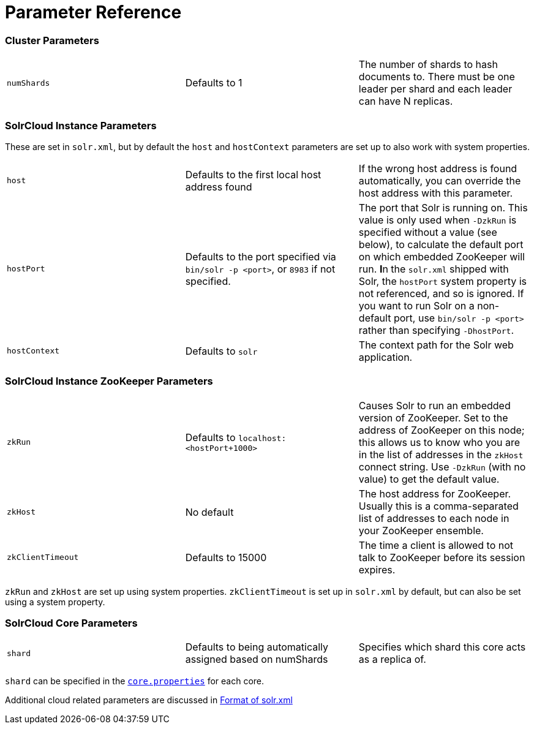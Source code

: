 = Parameter Reference
:page-shortname: parameter-reference
:page-permalink: parameter-reference.html

[[ParameterReference-ClusterParameters]]
=== Cluster Parameters

[width="100%",cols="34%,33%,33%",]
|===
|`numShards` |Defaults to 1 |The number of shards to hash documents to. There must be one leader per shard and each leader can have N replicas.
|===

[[ParameterReference-SolrCloudInstanceParameters]]
=== SolrCloud Instance Parameters

These are set in `solr.xml`, but by default the `host` and `hostContext` parameters are set up to also work with system properties.

[width="100%",cols="34%,33%,33%",]
|===
|`host` |Defaults to the first local host address found |If the wrong host address is found automatically, you can override the host address with this parameter.
|`hostPort` |Defaults to the port specified via `bin/solr -p <port>`, or `8983` if not specified. |The port that Solr is running on. This value is only used when `-DzkRun` is specified without a value (see below), to calculate the default port on which embedded ZooKeeper will run. **I**n the `solr.xml` shipped with Solr, the `hostPort` system property is not referenced, and so is ignored. If you want to run Solr on a non-default port, use `bin/solr -p <port>` rather than specifying `-DhostPort`.
|`hostContext` |Defaults to `solr` |The context path for the Solr web application.
|===

[[ParameterReference-SolrCloudInstanceZooKeeperParameters]]
=== SolrCloud Instance ZooKeeper Parameters

[width="100%",cols="34%,33%,33%",]
|===
|`zkRun` |Defaults to `localhost:<hostPort+1000>` |Causes Solr to run an embedded version of ZooKeeper. Set to the address of ZooKeeper on this node; this allows us to know who you are in the list of addresses in the `zkHost` connect string. Use `-DzkRun` (with no value) to get the default value.
|`zkHost` |No default |The host address for ZooKeeper. Usually this is a comma-separated list of addresses to each node in your ZooKeeper ensemble.
|`zkClientTimeout` |Defaults to 15000 |The time a client is allowed to not talk to ZooKeeper before its session expires.
|===

`zkRun` and `zkHost` are set up using system properties. `zkClientTimeout` is set up in `solr.xml` by default, but can also be set using a system property.

[[ParameterReference-SolrCloudCoreParameters]]
=== SolrCloud Core Parameters

[width="100%",cols="34%,33%,33%",]
|===
|`shard` |Defaults to being automatically assigned based on numShards |Specifies which shard this core acts as a replica of.
|===

`shard` can be specified in the <<defining-core-properties.adoc#,`core.properties`>> for each core.

Additional cloud related parameters are discussed in <<format-of-solr-xml.adoc#,Format of solr.xml>>
